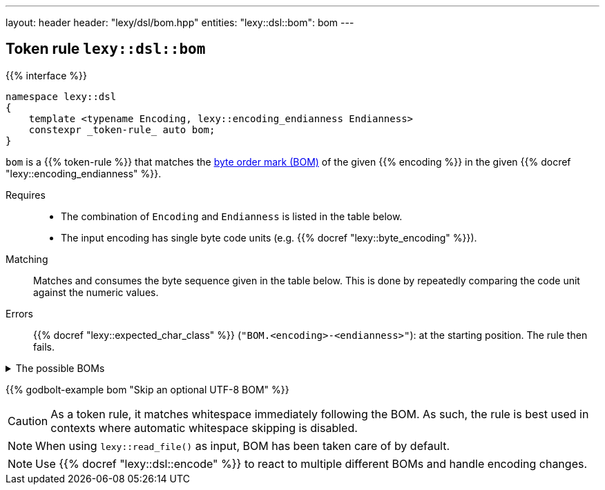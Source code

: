 ---
layout: header
header: "lexy/dsl/bom.hpp"
entities:
  "lexy::dsl::bom": bom
---

[#bom]
== Token rule `lexy::dsl::bom`

{{% interface %}}
----
namespace lexy::dsl
{
    template <typename Encoding, lexy::encoding_endianness Endianness>
    constexpr _token-rule_ auto bom;
}
----

[.lead]
`bom` is a {{% token-rule %}} that matches the https://en.wikipedia.org/wiki/Byte_order_mark[byte order mark (BOM)] of the given {{% encoding %}} in the given {{% docref "lexy::encoding_endianness" %}}.

Requires::
  * The combination of `Encoding` and `Endianness` is listed in the table below.
  * The input encoding has single byte code units (e.g. {{% docref "lexy::byte_encoding" %}}).
Matching::
  Matches and consumes the byte sequence given in the table below.
  This is done by repeatedly comparing the code unit against the numeric values.
Errors::
  {{% docref "lexy::expected_char_class" %}} (`"BOM.<encoding>-<endianness>"`): at the starting position.
  The rule then fails.

[%collapsible]
.The possible BOMs
====
|===
| Encoding | Endianness | BOM

| UTF-8    | _ignored_  | `0xEF`, `0xBB`, `0xBF`
| UTF-16   | little     | `0xFF`, `0xFE`
| UTF-16   | big        | `0xFE`, `0xFF`
| UTF-32   | little     | `0xFF`, `0xFE`, `0x00`, `0x00`
| UTF-32   | big        | `0x00`, `0x00`, `0xFE`, `0xFF`

|===
====

{{% godbolt-example bom "Skip an optional UTF-8 BOM" %}}

CAUTION: As a token rule, it matches whitespace immediately following the BOM.
As such, the rule is best used in contexts where automatic whitespace skipping is disabled.

NOTE: When using `lexy::read_file()` as input, BOM has been taken care of by default.

NOTE: Use {{% docref "lexy::dsl::encode" %}} to react to multiple different BOMs and handle encoding changes.

